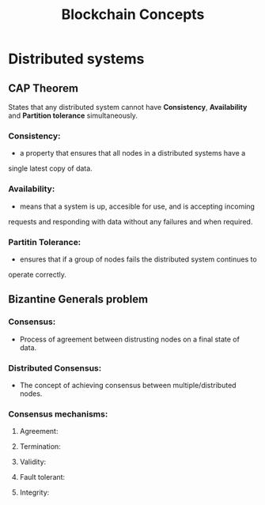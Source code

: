 #+TITLE: Blockchain Concepts

* Distributed systems
** CAP Theorem
States that any distributed system cannot have *Consistency*, *Availability*
and *Partition tolerance* simultaneously.
*** Consistency:
- a property that ensures that all nodes in a distributed systems have a
single latest copy of data.
*** Availability:
- means that a system is up, accesible for use, and is accepting incoming
requests and responding with data without any failures and when required.
*** Partitin Tolerance:
- ensures that if a group of nodes fails the distributed system continues to
operate correctly.

** Bizantine Generals problem
*** Consensus:
- Process of agreement between distrusting nodes on a final state of data.
*** Distributed Consensus:
- The concept of achieving consensus between multiple/distributed nodes.
*** Consensus mechanisms:
**** Agreement:
**** Termination:
**** Validity:
**** Fault tolerant:
**** Integrity:
